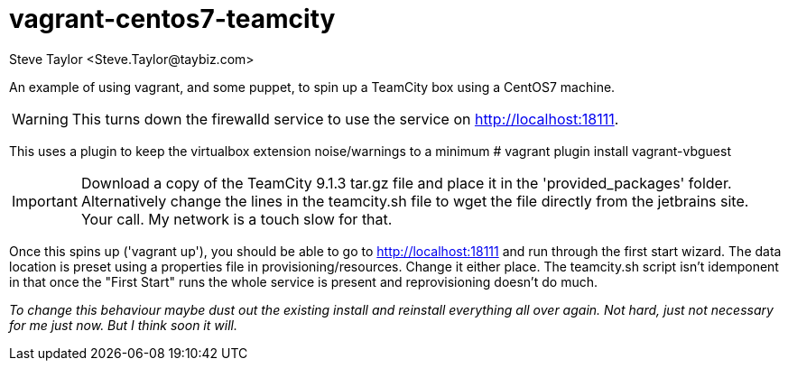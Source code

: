 = vagrant-centos7-teamcity
:author: Steve Taylor <Steve.Taylor@taybiz.com>

An example of using vagrant, and some puppet, to spin up a TeamCity box using a CentOS7 machine.

WARNING: This turns down the firewalld service to use the service on http://localhost:18111.

This uses a plugin to keep the virtualbox extension noise/warnings to a minimum
# vagrant plugin install vagrant-vbguest

IMPORTANT: Download a copy of the TeamCity 9.1.3 tar.gz file and place it in the 'provided_packages' folder. Alternatively change the lines in the teamcity.sh file to wget the file directly from the jetbrains site. Your call. My network is a touch slow for that.

Once this spins up ('vagrant up'), you should be able to go to http://localhost:18111 and run through the first start wizard. The data location is preset using a properties file in provisioning/resources. Change it either place. The teamcity.sh script isn't idemponent in that once the "First Start" runs the whole service is present and reprovisioning doesn't do much.

_To change this behaviour maybe dust out the existing install and reinstall everything all over again. Not hard, just not necessary for me just now. But I think soon it will._
